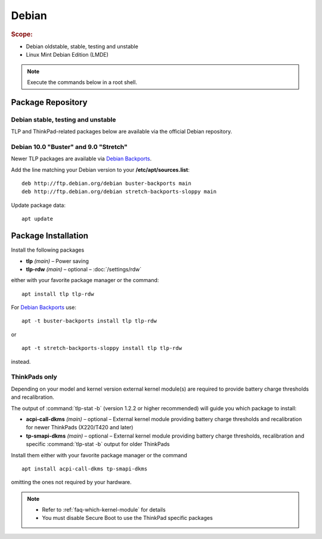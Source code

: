 Debian
======
.. rubric:: Scope:

* Debian oldstable, stable, testing and unstable
* Linux Mint Debian Edition (LMDE)

.. note::

    Execute the commands below in a root shell.

Package Repository
------------------

Debian stable, testing and unstable
^^^^^^^^^^^^^^^^^^^^^^^^^^^^^^^^^^^
TLP and ThinkPad-related packages below are available via the official Debian
repository.

Debian 10.0 "Buster" and 9.0 "Stretch"
^^^^^^^^^^^^^^^^^^^^^^^^^^^^^^^^^^^^^^
Newer TLP packages are available via `Debian Backports`_.

Add the line matching your Debian version to your **/etc/apt/sources.list**: ::

    deb http://ftp.debian.org/debian buster-backports main
    deb http://ftp.debian.org/debian stretch-backports-sloppy main

Update package data: ::

    apt update

Package Installation
--------------------
Install the following packages

* **tlp** *(main)* – Power saving
* **tlp-rdw** *(main)* – optional – :doc:`/settings/rdw`

either with your favorite package manager or the command: ::

    apt install tlp tlp-rdw

For `Debian Backports`_ use: ::

    apt -t buster-backports install tlp tlp-rdw

or ::

    apt -t stretch-backports-sloppy install tlp tlp-rdw

instead.

ThinkPads only
^^^^^^^^^^^^^^
Depending on your model and kernel version external kernel module(s) are required
to provide battery charge thresholds and recalibration.

The output of :command:`tlp-stat -b` (version 1.2.2 or higher recommended) will guide
you which package to install:

* **acpi-call-dkms** *(main)* – optional – External kernel module providing
  battery charge thresholds and recalibration for newer ThinkPads (X220/T420 and later)
* **tp-smapi-dkms** *(main)* – optional – External kernel module providing battery
  charge thresholds, recalibration and specific :command:`tlp-stat -b` output
  for older ThinkPads

Install them either with your favorite package manager or the command ::

    apt install acpi-call-dkms tp-smapi-dkms

omitting the ones not required by your hardware.

.. note::

    * Refer to :ref:`faq-which-kernel-module` for details
    * You must disable Secure Boot to use the ThinkPad specific packages

.. _`Debian Backports`: https://backports.debian.org/Instructions/

